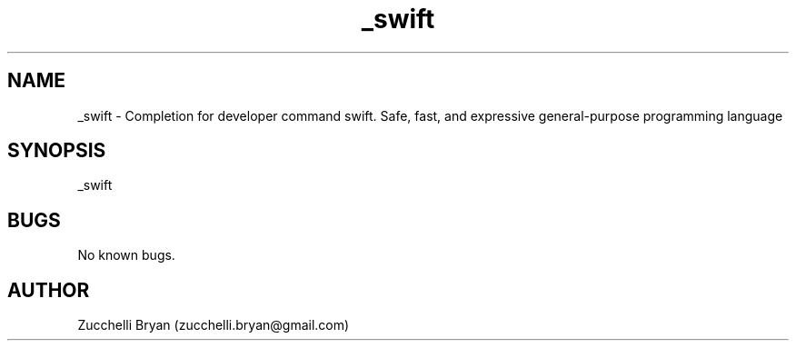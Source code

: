 .\" Manpage for _swift.
.\" Contact bryan.zucchellik@gmail.com to correct errors or typos.
.TH _swift 7 "06 Feb 2020" "ZaemonSH MacOS" "MacOS ZaemonSH customization"
.SH NAME
_swift \- Completion for developer command swift. Safe, fast, and expressive general-purpose programming language
.SH SYNOPSIS
_swift
.SH BUGS
No known bugs.
.SH AUTHOR
Zucchelli Bryan (zucchelli.bryan@gmail.com)

